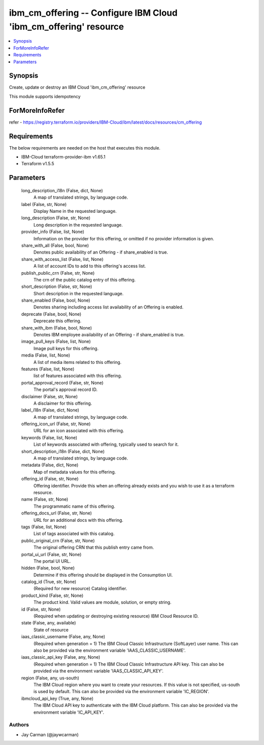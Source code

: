 
ibm_cm_offering -- Configure IBM Cloud 'ibm_cm_offering' resource
=================================================================

.. contents::
   :local:
   :depth: 1


Synopsis
--------

Create, update or destroy an IBM Cloud 'ibm_cm_offering' resource

This module supports idempotency


ForMoreInfoRefer
----------------
refer - https://registry.terraform.io/providers/IBM-Cloud/ibm/latest/docs/resources/cm_offering

Requirements
------------
The below requirements are needed on the host that executes this module.

- IBM-Cloud terraform-provider-ibm v1.65.1
- Terraform v1.5.5



Parameters
----------

  long_description_i18n (False, dict, None)
    A map of translated strings, by language code.


  label (False, str, None)
    Display Name in the requested language.


  long_description (False, str, None)
    Long description in the requested language.


  provider_info (False, list, None)
    Information on the provider for this offering, or omitted if no provider information is given.


  share_with_all (False, bool, None)
    Denotes public availability of an Offering - if share_enabled is true.


  share_with_access_list (False, list, None)
    A list of account IDs to add to this offering's access list.


  publish_public_crn (False, str, None)
    The crn of the public catalog entry of this offering.


  short_description (False, str, None)
    Short description in the requested language.


  share_enabled (False, bool, None)
    Denotes sharing including access list availability of an Offering is enabled.


  deprecate (False, bool, None)
    Deprecate this offering.


  share_with_ibm (False, bool, None)
    Denotes IBM employee availability of an Offering - if share_enabled is true.


  image_pull_keys (False, list, None)
    Image pull keys for this offering.


  media (False, list, None)
    A list of media items related to this offering.


  features (False, list, None)
    list of features associated with this offering.


  portal_approval_record (False, str, None)
    The portal's approval record ID.


  disclaimer (False, str, None)
    A disclaimer for this offering.


  label_i18n (False, dict, None)
    A map of translated strings, by language code.


  offering_icon_url (False, str, None)
    URL for an icon associated with this offering.


  keywords (False, list, None)
    List of keywords associated with offering, typically used to search for it.


  short_description_i18n (False, dict, None)
    A map of translated strings, by language code.


  metadata (False, dict, None)
    Map of metadata values for this offering.


  offering_id (False, str, None)
    Offering identifier.  Provide this when an offering already exists and you wish to use it as a terraform resource.


  name (False, str, None)
    The programmatic name of this offering.


  offering_docs_url (False, str, None)
    URL for an additional docs with this offering.


  tags (False, list, None)
    List of tags associated with this catalog.


  public_original_crn (False, str, None)
    The original offering CRN that this publish entry came from.


  portal_ui_url (False, str, None)
    The portal UI URL.


  hidden (False, bool, None)
    Determine if this offering should be displayed in the Consumption UI.


  catalog_id (True, str, None)
    (Required for new resource) Catalog identifier.


  product_kind (False, str, None)
    The product kind.  Valid values are module, solution, or empty string.


  id (False, str, None)
    (Required when updating or destroying existing resource) IBM Cloud Resource ID.


  state (False, any, available)
    State of resource


  iaas_classic_username (False, any, None)
    (Required when generation = 1) The IBM Cloud Classic Infrastructure (SoftLayer) user name. This can also be provided via the environment variable 'IAAS_CLASSIC_USERNAME'.


  iaas_classic_api_key (False, any, None)
    (Required when generation = 1) The IBM Cloud Classic Infrastructure API key. This can also be provided via the environment variable 'IAAS_CLASSIC_API_KEY'.


  region (False, any, us-south)
    The IBM Cloud region where you want to create your resources. If this value is not specified, us-south is used by default. This can also be provided via the environment variable 'IC_REGION'.


  ibmcloud_api_key (True, any, None)
    The IBM Cloud API key to authenticate with the IBM Cloud platform. This can also be provided via the environment variable 'IC_API_KEY'.













Authors
~~~~~~~

- Jay Carman (@jaywcarman)

